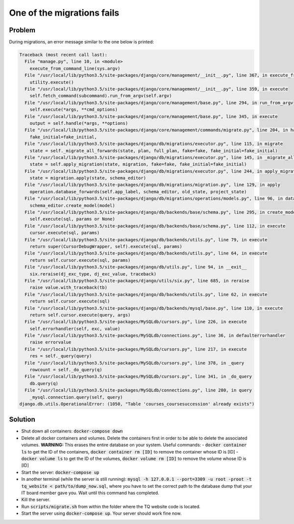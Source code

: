 One of the migrations fails
===========================

Problem
-------
During migrations, an error message similar to the one below is printed:

.. code-block:: bash

    Traceback (most recent call last):
      File "manage.py", line 10, in <module>
        execute_from_command_line(sys.argv)
      File "/usr/local/lib/python3.5/site-packages/django/core/management/__init__.py", line 367, in execute_from_command_line
        utility.execute()
      File "/usr/local/lib/python3.5/site-packages/django/core/management/__init__.py", line 359, in execute
        self.fetch_command(subcommand).run_from_argv(self.argv)
      File "/usr/local/lib/python3.5/site-packages/django/core/management/base.py", line 294, in run_from_argv
        self.execute(*args, **cmd_options)
      File "/usr/local/lib/python3.5/site-packages/django/core/management/base.py", line 345, in execute
        output = self.handle(*args, **options)
      File "/usr/local/lib/python3.5/site-packages/django/core/management/commands/migrate.py", line 204, in handle
        fake_initial=fake_initial,
      File "/usr/local/lib/python3.5/site-packages/django/db/migrations/executor.py", line 115, in migrate
        state = self._migrate_all_forwards(state, plan, full_plan, fake=fake, fake_initial=fake_initial)
      File "/usr/local/lib/python3.5/site-packages/django/db/migrations/executor.py", line 145, in _migrate_all_forwards
        state = self.apply_migration(state, migration, fake=fake, fake_initial=fake_initial)
      File "/usr/local/lib/python3.5/site-packages/django/db/migrations/executor.py", line 244, in apply_migration
        state = migration.apply(state, schema_editor)
      File "/usr/local/lib/python3.5/site-packages/django/db/migrations/migration.py", line 129, in apply
        operation.database_forwards(self.app_label, schema_editor, old_state, project_state)
      File "/usr/local/lib/python3.5/site-packages/django/db/migrations/operations/models.py", line 96, in database_forwards
        schema_editor.create_model(model)
      File "/usr/local/lib/python3.5/site-packages/django/db/backends/base/schema.py", line 295, in create_model
        self.execute(sql, params or None)
      File "/usr/local/lib/python3.5/site-packages/django/db/backends/base/schema.py", line 112, in execute
        cursor.execute(sql, params)
      File "/usr/local/lib/python3.5/site-packages/django/db/backends/utils.py", line 79, in execute
        return super(CursorDebugWrapper, self).execute(sql, params)
      File "/usr/local/lib/python3.5/site-packages/django/db/backends/utils.py", line 64, in execute
        return self.cursor.execute(sql, params)
      File "/usr/local/lib/python3.5/site-packages/django/db/utils.py", line 94, in __exit__
        six.reraise(dj_exc_type, dj_exc_value, traceback)
      File "/usr/local/lib/python3.5/site-packages/django/utils/six.py", line 685, in reraise
        raise value.with_traceback(tb)
      File "/usr/local/lib/python3.5/site-packages/django/db/backends/utils.py", line 62, in execute
        return self.cursor.execute(sql)
      File "/usr/local/lib/python3.5/site-packages/django/db/backends/mysql/base.py", line 110, in execute
        return self.cursor.execute(query, args)
      File "/usr/local/lib/python3.5/site-packages/MySQLdb/cursors.py", line 226, in execute
        self.errorhandler(self, exc, value)
      File "/usr/local/lib/python3.5/site-packages/MySQLdb/connections.py", line 36, in defaulterrorhandler
        raise errorvalue
      File "/usr/local/lib/python3.5/site-packages/MySQLdb/cursors.py", line 217, in execute
        res = self._query(query)
      File "/usr/local/lib/python3.5/site-packages/MySQLdb/cursors.py", line 378, in _query
        rowcount = self._do_query(q)
      File "/usr/local/lib/python3.5/site-packages/MySQLdb/cursors.py", line 341, in _do_query
        db.query(q)
      File "/usr/local/lib/python3.5/site-packages/MySQLdb/connections.py", line 280, in query
        _mysql.connection.query(self, query)
    django.db.utils.OperationalError: (1050, "Table 'courses_coursesuccession' already exists")


Solution
--------
- Shut down all containers: :code:`docker-compose down`
- Delete all docker containers and volumes. Delete the containers first in order to be able to delete the associated volumes. **WARNING:** This erases the entire database on your system.
  Useful commands:
  - :code:`docker container ls` to get the ID of the containers, :code:`docker container rm [ID]` to remove the container whose ID is [ID]
  - :code:`docker volume ls` to get the ID of the volumes, :code:`docker volume rm [ID]` to remove the volume whose ID is [ID]
- Start the server: :code:`docker-compose up`
- In another terminal (while the server is still running): :code:`mysql -h 127.0.0.1 --port=3309 -u root -proot -t tq_website < path/to/dump_now.sql`, where you have to set the correct path to the database dump that your IT board member gave you. Wait until this command has completed.
- Kill the server.
- Run :code:`scripts/migrate.sh` from within the folder where the TQ website code is located.
- Start the server using :code:`docker-compose up`. Your server should work fine now.
